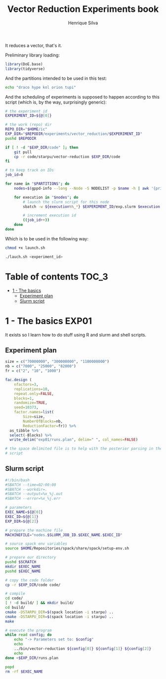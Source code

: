 #+title: Vector Reduction Experiments book
#+author: Henrique Silva
#+email: hcpsilva@inf.ufrgs.br
#+infojs_opt:
#+property: session *R*
#+property: cache yes
#+property: results graphics
#+property: exports both
#+property: tangle yes

It reduces a vector, that's it.

Preliminary library loading:

#+begin_src R :session :results none
library(DoE.base)
library(tidyverse)
#+end_src

And the partitions intended to be used in this test:

#+name: machines
#+begin_src bash :tangle no
echo "draco hype knl orion tupi"
#+end_src

And the scheduling of experiments is supposed to happen according to this
script (which is, by the way, surprisingly generic):

#+begin_src bash :shebang "#!/bin/bash" :tangle launch.sh :var PARTITIONS=machines
# the experiment id
EXPERIMENT_ID=${@[0]}

# the work (repo) dir
REPO_DIR="$HOME/ic"
EXP_DIR="$REPODIR/experiments/vector_reduction/$EXPERIMENT_ID"
pushd $REPODIR

if [ ! -d "$EXP_DIR/code" ]; then
    git pull
    cp -r code/starpu/vector-reduction $EXP_DIR/code
fi

# to keep track on IDs
job_id=0

for name in "$PARTITIONS"; do
    nodes=$(gppd-info --long --Node -S NODELIST -p $name -h | awk '{print $1 "_" $7}' | paste -s -d" " -)

    for execution in "$nodes"; do
        # launch the slurm script for this node
        sbatch -w ${execution%%_*} $EXPERIMENT_ID/exp.slurm $execution $job_id $EXP_DIR

        # increment execution id
        ((job_id++))
    done
done
#+end_src

Which is to be used in the following way:

#+begin_src bash :tangle no
chmod +x launch.sh

./lauch.sh <experiment_id>
#+end_src

* Table of contents                                                   :TOC_3:
- [[#1---the-basics][1 - The basics]]
  - [[#experiment-plan][Experiment plan]]
  - [[#slurm-script][Slurm script]]

* 1 - The basics                                                      :EXP01:

It exists so I learn how to do stuff using R and slurm and shell scripts.

** Experiment plan

#+begin_src R :session :results none
size = c("70000000", "300000000", "1100000000")
nb = c("7000", "25000", "82000")
fr = c("2", "10", "1000")

fac.design (
    nfactors=3,
    replications=10,
    repeat.only=FALSE,
    blocks=1,
    randomize=TRUE,
    seed=10373,
    factor.names=list(
        Size=size,
        NumberOfBlocks=nb,
        ReductionFactor=fr)) %>%
  as_tibble %>%
  select(-Blocks) %>%
  write_delim("exp01/runs.plan", delim=" ", col_names=FALSE)

# the space delimited file is to help with the posterior parsing in the shell
# script
#+end_src

** Slurm script

#+begin_src bash :tangle exp01/exp.slurm
#!/bin/bash
#SBATCH --time=02:00:00
#SBATCH --workdir=.
#SBATCH --output=%x_%j.out
#SBATCH --error=%x_%j.err

# parameters
EXEC_NAME=${@[0]}
EXEC_ID=${@[1]}
EXP_DIR=${@[2]}

# prepare the machine file
MACHINEFILE="nodes.$SLURM_JOB_ID.$EXEC_NAME.$EXEC_ID"

# source spack env variables
source $HOME/Repositories/spack/share/spack/setup-env.sh

# prepare our directory
pushd $SCRATCH
mkdir $EXEC_NAME
pushd $EXEC_NAME

# copy the code folder
cp -r $EXP_DIR/code code/

# compile
cd code/
[ ! -d build/ ] && mkdir build/
cd build/
cmake -DSTARPU_DIR=$(spack location -i starpu) ..
cmake -DSTARPU_DIR=$(spack location -i starpu) ..
make

# execute the program
while read config; do
    echo "-> Parameters set to: $config"
    echo
    ../bin/vector-reduction ${config[0]} ${config[1]} ${config[2]}
    echo
done <$EXP_DIR/runs.plan

popd
rm -rf $EXEC_NAME
#+end_src

